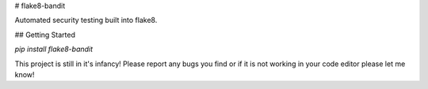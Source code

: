 
# flake8-bandit

Automated security testing built into flake8.

## Getting Started

`pip install flake8-bandit`

This project is still in it's infancy! Please report any bugs you find or if it is not working in your code editor please let me know!


